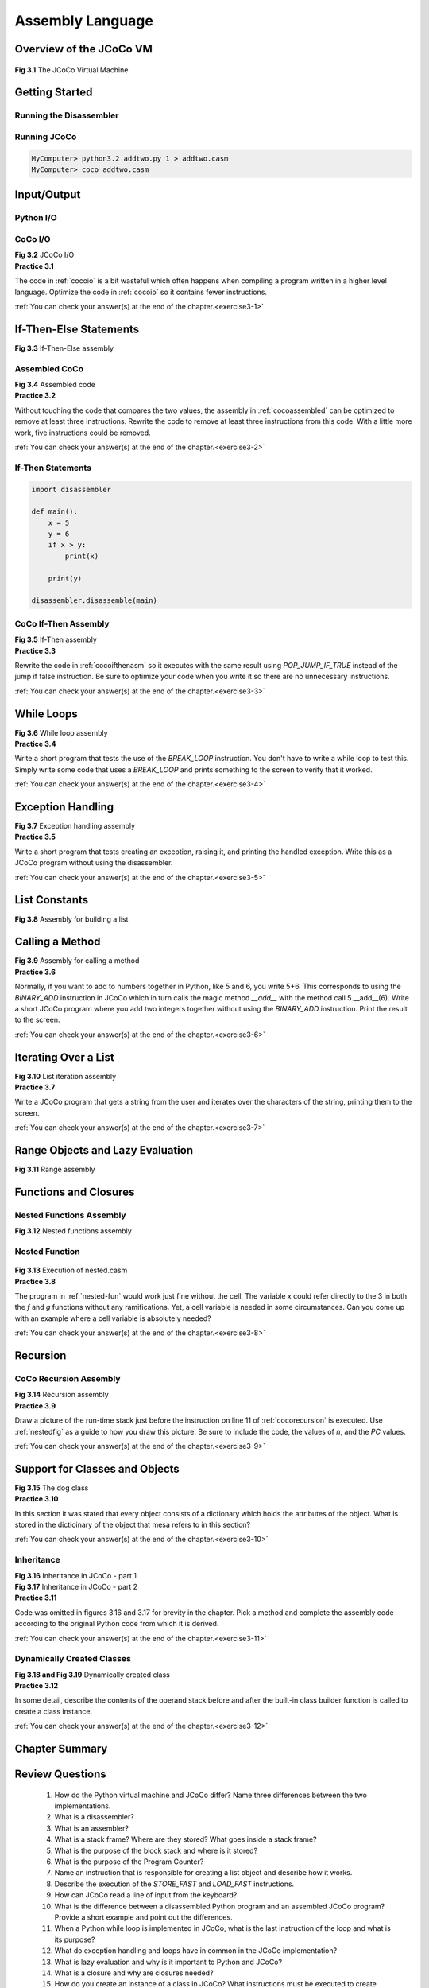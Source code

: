 .. _assemblychap:

=========================================
Assembly Language
=========================================

-------------------------------------
Overview of the JCoCo VM
-------------------------------------

.. container:: figboxcenter

   .. _cocofig:

   .. figure:: coco.png

  **Fig 3.1** The JCoCo Virtual Machine


-----------------------------------
Getting Started
-----------------------------------

.. _runningdis:

Running the Disassembler
===========================

  .. code-block:: python
      :linenos:

      from disassembler import *
      import sys

      def main():
          x=5
          y=6
          z=x+y
          print(z)

      if len(sys.argv) == 1:
        main()
      else:
        disassemble(main)

.. code-block:: text
    :linenos:

    MyComputer> python3.2 addtwo.py 1
    Function: main/0
    Constants: None, 5, 6
    Locals: x, y, z
    Globals: print
    BEGIN
              LOAD_CONST                     1
              STORE_FAST                     0
              LOAD_CONST                     2
              STORE_FAST                     1
              LOAD_FAST                      0
              LOAD_FAST                      1
              BINARY_ADD
              STORE_FAST                     2
              LOAD_GLOBAL                    0
              LOAD_FAST                      2
              CALL_FUNCTION                  1
              POP_TOP
              LOAD_CONST                     0
              RETURN_VALUE
    END
    MyComputer> python3.2 addtwo.py 1 > addtwo.casm

.. _runningcoco:

Running JCoCo
=========================

.. code-block:: text
    :linenos:

    MyComputer> coco -v addtwo.casm
    Function: main/0
    Constants: None, 5, 6
    Locals: x, y, z
    Globals: print
    BEGIN
              LOAD_CONST                     1
              STORE_FAST                     0
              LOAD_CONST                     2
              STORE_FAST                     1
              LOAD_FAST                      0
              LOAD_FAST                      1
              BINARY_ADD
              STORE_FAST                     2
              LOAD_GLOBAL                    0
              LOAD_FAST                      2
              CALL_FUNCTION                  1
              POP_TOP
              LOAD_CONST                     0
              RETURN_VALUE
    END

    11
    MyComputer> coco addtwo.casm
    11
    MyComputer>



.. code-block:: text

    MyComputer> python3.2 addtwo.py 1 > addtwo.casm
    MyComputer> coco addtwo.casm

----------------
Input/Output
----------------

.. _pythonio:

Python I/O
===========


.. code-block:: python
    :linenos:

    import disassembler

    def main():
        name = input("Enter your name: ")
        age = int(input("Enter your age: "))
        print(name + ", a year from now you will be", age+1, "years old.")

    #main()
    disassembler.disassemble(main)


.. _cocoio:

CoCo I/O
==============



.. container:: figboxcenter

  .. code-block:: text
      :linenos:

      Function: main/0
      Constants: None,
        "Enter your name: ", "Enter your age: ",
        ", a year from now you will be",
        1, "years old."
      Locals: name, age
      Globals: input, int, print
      BEGIN
                LOAD_GLOBAL                    0
                LOAD_CONST                     1
                CALL_FUNCTION                  1
                STORE_FAST                     0
                LOAD_GLOBAL                    1
                LOAD_GLOBAL                    0
                LOAD_CONST                     2
                CALL_FUNCTION                  1
                CALL_FUNCTION                  1
                STORE_FAST                     1
                LOAD_GLOBAL                    2
                LOAD_FAST                      0
                LOAD_CONST                     3
                BINARY_ADD
                LOAD_FAST                      1
                LOAD_CONST                     4
                BINARY_ADD
                LOAD_CONST                     5
                CALL_FUNCTION                  3
                POP_TOP
                LOAD_CONST                     0
                RETURN_VALUE
      END

  **Fig 3.2** JCoCo I/O




.. container:: exercise

  **Practice 3.1**

  The code in :ref:`cocoio` is a bit wasteful which often happens when compiling a program written in a higher level language. Optimize the code in :ref:`cocoio` so it contains fewer instructions.

  :ref:`You can check your answer(s) at the end of the chapter.<exercise3-1>`

.. _ifthenelsecode:

------------------------
If-Then-Else Statements
------------------------

.. code-block:: python
    :linenos:

    import disassembler

    def main():
        x = 5
        y = 6
        if x > y:
            z = x
        else:
            z = y

        print(z)

    disassembler.disassemble(main)


.. container:: figboxcenter


  .. code-block:: text
      :linenos:

      Function: main/0
      Constants: None, 5, 6
      Locals: x, y, z
      Globals: print
      BEGIN
                LOAD_CONST                     1
                STORE_FAST                     0
                LOAD_CONST                     2
                STORE_FAST                     1
                LOAD_FAST                      0
                LOAD_FAST                      1
                COMPARE_OP                     4
                POP_JUMP_IF_FALSE        label00
                LOAD_FAST                      0
                STORE_FAST                     2
                JUMP_FORWARD             label01
      label00:  LOAD_FAST                      1
                STORE_FAST                     2
      label01:  LOAD_GLOBAL                    0
                LOAD_FAST                      2
                CALL_FUNCTION                  1
                POP_TOP
                LOAD_CONST                     0
                RETURN_VALUE
      END

  **Fig 3.3** If-Then-Else assembly

.. code-block:: text
    :linenos:

      onelabel:  LOAD_FAST                     1
                 STORE_FAST                    2
      twolabel:
    threelabel: LOAD_GLOBAL                    0

.. _cocoassembled:

Assembled CoCo
================

.. container:: figboxcenter

  .. code-block:: text
      :linenos:

      Function: main/0
      Constants: None, 5, 6
      Locals: x, y, z
      Globals: print
      BEGIN
                LOAD_CONST                     1
                STORE_FAST                     0
                LOAD_CONST                     2
                STORE_FAST                     1
                LOAD_FAST                      0
                LOAD_FAST                      1
                COMPARE_OP                     4
                POP_JUMP_IF_FALSE             11
                LOAD_FAST                      0
                STORE_FAST                     2
                JUMP_FORWARD                  13
                LOAD_FAST                      1
                STORE_FAST                     2
                LOAD_GLOBAL                    0
                LOAD_FAST                      2
                CALL_FUNCTION                  1
                POP_TOP
                LOAD_CONST                     0
                RETURN_VALUE
      END

  **Fig 3.4** Assembled code


.. container:: exercise

  **Practice 3.2**

  Without touching the code that compares the two values, the assembly in :ref:`cocoassembled` can be optimized to remove at least three instructions. Rewrite the code to remove at least three instructions from this code. With a little more work, five instructions could be removed.

  :ref:`You can check your answer(s) at the end of the chapter.<exercise3-2>`

If-Then Statements
====================


.. code-block:: python

    import disassembler

    def main():
        x = 5
        y = 6
        if x > y:
            print(x)

        print(y)

    disassembler.disassemble(main)

.. _cocoifthenasm:

CoCo If-Then Assembly
======================

.. container:: figboxcenter

    .. code-block:: text
        :linenos:

        Function: main/0
        Constants: None, 5, 6
        Locals: x, y
        Globals: print
        BEGIN
                  LOAD_CONST                     1
                  STORE_FAST                     0
                  LOAD_CONST                     2
                  STORE_FAST                     1
                  LOAD_FAST                      0
                  LOAD_FAST                      1
                  COMPARE_OP                     4
                  POP_JUMP_IF_FALSE        label00
                  LOAD_GLOBAL                    0
                  LOAD_FAST                      0
                  CALL_FUNCTION                  1
                  POP_TOP
                  JUMP_FORWARD             label00
        label00:  LOAD_GLOBAL                    0
                  LOAD_FAST                      1
                  CALL_FUNCTION                  1
                  POP_TOP
                  LOAD_CONST                     0
                  RETURN_VALUE
        END

    **Fig 3.5** If-Then assembly



.. container:: exercise

  **Practice 3.3**

  Rewrite the code in :ref:`cocoifthenasm` so it executes with the same result using *POP_JUMP_IF_TRUE* instead of the jump if false instruction. Be sure to optimize your code when you write it so there are no unnecessary instructions.

  :ref:`You can check your answer(s) at the end of the chapter.<exercise3-3>`


.. _whileloops:

--------------
While Loops
--------------

.. code-block:: python
    :linenos:

    import disassembler

    def main():
        f = 8
        i = 1
        j = 1
        n = 1
        while n < f:
            n = n + 1
            tmp = j
            j = j + i
            i = tmp

        print("Fibonacci("+str(n)+") is",i)

    disassembler.disassemble(main)


.. container:: figboxcenter

    .. code-block:: text
        :linenos:

        Function: main/0
        Constants: None, 8, 1, "Fibonacci(", ") is"
        Locals: f, i, j, n, tmp
        Globals: print, str
        BEGIN
                  LOAD_CONST                     1
                  STORE_FAST                     0
                  LOAD_CONST                     2
                  STORE_FAST                     1
                  LOAD_CONST                     2
                  STORE_FAST                     2
                  LOAD_CONST                     2
                  STORE_FAST                     3
                  SETUP_LOOP               label02
        label00:  LOAD_FAST                      3
                  LOAD_FAST                      0
                  COMPARE_OP                     0
                  POP_JUMP_IF_FALSE        label01
                  LOAD_FAST                      3
                  LOAD_CONST                     2
                  BINARY_ADD
                  STORE_FAST                     3
                  LOAD_FAST                      2
                  STORE_FAST                     4
                  LOAD_FAST                      2
                  LOAD_FAST                      1
                  BINARY_ADD
                  STORE_FAST                     2
                  LOAD_FAST                      4
                  STORE_FAST                     1
                  JUMP_ABSOLUTE            label00
        label01:  POP_BLOCK
        label02:  LOAD_GLOBAL                    0
                  LOAD_CONST                     3
                  LOAD_GLOBAL                    1
                  LOAD_FAST                      3
                  CALL_FUNCTION                  1
                  BINARY_ADD
                  LOAD_CONST                     4
                  BINARY_ADD
                  LOAD_FAST                      1
                  CALL_FUNCTION                  2
                  POP_TOP
                  LOAD_CONST                     0
                  RETURN_VALUE
        END

    **Fig 3.6** While loop assembly


.. container:: exercise

  **Practice 3.4**

  Write a short program that tests the use of the *BREAK_LOOP* instruction. You don't have to write a while loop to test this. Simply write some code that uses a *BREAK_LOOP* and prints something to the screen to verify that it worked.

  :ref:`You can check your answer(s) at the end of the chapter.<exercise3-4>`

-------------------
Exception Handling
-------------------

.. code-block:: python
    :linenos:

    import disassembler

    def main():
        try:
            x = float(input("Enter a number: "))
            y = float(input("Enter a number: "))
            z = x / y
            print(x,"/",y,"=",z)
        except Exception as ex:
            print(ex)

    disassembler.disassemble(main)


.. container:: figboxcenter

    .. code-block:: text
        :linenos:

        Function: main/0
        Constants: None,
            "Enter a number: ", "/", "="
        Locals: x, y, z, ex
        Globals: float, input, print, Exception
        BEGIN
                  SETUP_EXCEPT             label00
                  LOAD_GLOBAL                    0
                  LOAD_GLOBAL                    1
                  LOAD_CONST                     1
                  CALL_FUNCTION                  1
                  CALL_FUNCTION                  1
                  STORE_FAST                     0
                  LOAD_GLOBAL                    0
                  LOAD_GLOBAL                    1
                  LOAD_CONST                     1
                  CALL_FUNCTION                  1
                  CALL_FUNCTION                  1
                  STORE_FAST                     1
                  LOAD_FAST                      0
                  LOAD_FAST                      1
                  BINARY_TRUE_DIVIDE
                  STORE_FAST                     2
                  LOAD_GLOBAL                    2
                  LOAD_FAST                      0
                  LOAD_CONST                     2
                  LOAD_FAST                      1
                  LOAD_CONST                     3
                  LOAD_FAST                      2
                  CALL_FUNCTION                  5
                  POP_TOP
                  POP_BLOCK
                  JUMP_FORWARD             label03
        label00:  DUP_TOP
                  LOAD_GLOBAL                    3
                  COMPARE_OP                    10
                  POP_JUMP_IF_FALSE        label02
                  POP_TOP
                  STORE_FAST                     3
                  POP_TOP
                  SETUP_FINALLY            label01
                  LOAD_GLOBAL                    2
                  LOAD_FAST                      3
                  CALL_FUNCTION                  1
                  POP_TOP
                  POP_BLOCK
                  POP_EXCEPT
                  LOAD_CONST                     0
        label01:  LOAD_CONST                     0
                  STORE_FAST                     3
                  DELETE_FAST                    3
                  END_FINALLY
                  JUMP_FORWARD             label03
        label02:  END_FINALLY
        label03:  LOAD_CONST                     0
                  RETURN_VALUE
        END

    **Fig 3.7** Exception handling assembly



.. container:: exercise

  **Practice 3.5**

  Write a short program that tests creating an exception, raising it, and printing the handled exception. Write this as a JCoCo program without using the disassembler.

  :ref:`You can check your answer(s) at the end of the chapter.<exercise3-5>`

-------------------
List Constants
-------------------

.. code-block:: python
    :linenos:

    import disassembler

    def main():
        lst = ["hello","world"]
        print(lst)

    disassembler.disassemble(main)

.. container:: figboxcenter

    .. code-block:: text
        :linenos:

        Function: main/0
        Constants: None, "hello", "world"
        Locals: lst
        Globals: print
        BEGIN
                  LOAD_CONST                     1
                  LOAD_CONST                     2
                  BUILD_LIST                     2
                  STORE_FAST                     0
                  LOAD_GLOBAL                    0
                  LOAD_FAST                      0
                  CALL_FUNCTION                  1
                  POP_TOP
                  LOAD_CONST                     0
                  RETURN_VALUE
        END

    **Fig 3.8** Assembly for building a list


.. _methodcall:

---------------------
Calling a Method
---------------------

.. code-block:: python
    :linenos:

    import disassembler

    def main():
        s = input("Enter a list of integers:")
        lst = s.split()

        print(lst)

    disassembler.disassemble(main)


.. container:: figboxcenter

    .. code-block:: text
        :linenos:

        Function: main/0
        Constants: None, "Enter a list of integers:"
        Locals: s, lst
        Globals: input, split, print
        BEGIN
                  LOAD_GLOBAL                    0
                  LOAD_CONST                     1
                  CALL_FUNCTION                  1
                  STORE_FAST                     0
                  LOAD_FAST                      0
                  LOAD_ATTR                      1
                  CALL_FUNCTION                  0
                  STORE_FAST                     1
                  LOAD_GLOBAL                    2
                  LOAD_FAST                      1
                  CALL_FUNCTION                  1
                  POP_TOP
                  LOAD_CONST                     0
                  RETURN_VALUE
        END

    **Fig 3.9** Assembly for calling a method


.. container:: exercise

  **Practice 3.6**

  Normally, if you want to add to numbers together in Python, like 5 and 6, you write 5+6. This corresponds to using the *BINARY_ADD* instruction in JCoCo which in turn calls the magic method *__add__* with the method call 5.__add__(6). Write a short JCoCo program where you add two integers together without using the *BINARY_ADD* instruction. Print the result to the screen.

  :ref:`You can check your answer(s) at the end of the chapter.<exercise3-6>`


-----------------------
Iterating Over a List
-----------------------

.. code-block:: python
    :linenos:

    from disassembler import *

    def main():
        x = input("Enter a list: ")
        lst = x.split()

        for b in lst:
            print(b)

    disassemble(main)

.. container:: figboxcenter

    .. code-block:: text
        :linenos:

        Function: main/0
        Constants: None, "Enter a list: "
        Locals: x, lst, b
        Globals: input, split, print
        BEGIN
                  LOAD_GLOBAL                    0
                  LOAD_CONST                     1
                  CALL_FUNCTION                  1
                  STORE_FAST                     0
                  LOAD_FAST                      0
                  LOAD_ATTR                      1
                  CALL_FUNCTION                  0
                  STORE_FAST                     1
                  SETUP_LOOP               label02
                  LOAD_FAST                      1
                  GET_ITER
        label00:  FOR_ITER                 label01
                  STORE_FAST                     2
                  LOAD_GLOBAL                    2
                  LOAD_FAST                      2
                  CALL_FUNCTION                  1
                  POP_TOP
                  JUMP_ABSOLUTE            label00
        label01:  POP_BLOCK
        label02:  LOAD_CONST                     0
                  RETURN_VALUE
        END

    **Fig 3.10** List iteration assembly


.. container:: exercise

  **Practice 3.7**

  Write a JCoCo program that gets a string from the user and iterates over the characters of the string, printing them to the screen.

  :ref:`You can check your answer(s) at the end of the chapter.<exercise3-7>`

.. _lazyeval:

----------------------------------
Range Objects and Lazy Evaluation
----------------------------------

.. code-block:: python
    :linenos:

    from disassembler import *

    def main():
        x = input("Enter a list: ")
        lst = x.split()

        for i in range(len(lst)-1,-1,-1):
            print(lst[i])

    disassemble(main)

.. container:: figboxcenter

    .. code-block:: text
        :linenos:

        Function: main/0
        Constants: None, "Enter a list: ", 1, -1, -1
        Locals: x, lst, i
        Globals: input, split, range, len, print
        BEGIN
                  LOAD_GLOBAL                    0
                  LOAD_CONST                     1
                  CALL_FUNCTION                  1
                  STORE_FAST                     0
                  LOAD_FAST                      0
                  LOAD_ATTR                      1
                  CALL_FUNCTION                  0
                  STORE_FAST                     1
                  SETUP_LOOP               label02
                  LOAD_GLOBAL                    2
                  LOAD_GLOBAL                    3
                  LOAD_FAST                      1
                  CALL_FUNCTION                  1
                  LOAD_CONST                     2
                  BINARY_SUBTRACT
                  LOAD_CONST                     3
                  LOAD_CONST                     4
                  CALL_FUNCTION                  3
                  GET_ITER
        label00:  FOR_ITER                 label01
                  STORE_FAST                     2
                  LOAD_GLOBAL                    4
                  LOAD_FAST                      1
                  LOAD_FAST                      2
                  BINARY_SUBSCR
                  CALL_FUNCTION                  1
                  POP_TOP
                  JUMP_ABSOLUTE            label00
        label01:  POP_BLOCK
        label02:  LOAD_CONST                     0
                  RETURN_VALUE
        END

    **Fig 3.11** Range assembly


.. _closures:

----------------------------------
Functions and Closures
----------------------------------

.. code-block:: python
  :linenos:

  def main():
    x = 10
    def f(x):
      def g():
        return x
      return g
    print(f(3)())
  #main()
  disassembler.disassemble(main)

.. _nested-fun:

Nested Functions Assembly
===========================
.. container:: figboxcenter

    .. code-block:: text
        :linenos:

        Function: main/0
            Function: f/1
                Function: g/0
                Constants: None
                FreeVars: x
                BEGIN
                          LOAD_DEREF    0
                          RETURN_VALUE
                END
            Constants: None, code(g)
            Locals: x, g
            CellVars: x
            BEGIN
                      LOAD_CLOSURE      0
                      BUILD_TUPLE       1
                      LOAD_CONST        1
                      MAKE_CLOSURE      0
                      STORE_FAST        1
                      LOAD_FAST         1
                      RETURN_VALUE
            END
        Constants: None, 10, code(f), 3
        Locals: x, f
        Globals: print
        BEGIN
                  LOAD_CONST            1
                  STORE_FAST            0
                  LOAD_CONST            2
                  MAKE_FUNCTION         0
                  STORE_FAST            1
                  LOAD_GLOBAL           0
                  LOAD_FAST             1
                  LOAD_CONST            3
                  CALL_FUNCTION         1
                  CALL_FUNCTION         0
                  CALL_FUNCTION         1
                  POP_TOP
                  LOAD_CONST            0
                  RETURN_VALUE
        END

    **Fig 3.12** Nested functions assembly


.. _nestedfig:

Nested Function
=================

.. container:: figboxcenter

   .. figure:: nested.png

  **Fig 3.13** Execution of nested.casm



.. container:: exercise

  **Practice 3.8**

  The program in :ref:`nested-fun` would work just fine without the cell. The variable *x* could refer directly to the 3 in both the *f* and *g* functions without any ramifications. Yet, a cell variable is needed in some circumstances. Can you come up with an example where a cell variable is absolutely needed?

  :ref:`You can check your answer(s) at the end of the chapter.<exercise3-8>`

.. _recursion:

-----------
Recursion
-----------

.. code-block:: python
    :linenos:

    import disassembler

    def factorial(n):
        if n==0:
            return 1

        return n*factorial(n-1)

    def main():
        print(factorial(5))

    disassembler.disassemble(factorial)
    disassembler.disassemble(main)


.. _cocorecursion:

CoCo Recursion Assembly
=========================

.. container:: figboxcenter

    .. code-block:: text
        :linenos:

        Function: factorial/1
        Constants: None, 0, 1
        Locals: n
        Globals: factorial
        BEGIN
                  LOAD_FAST                      0
                  LOAD_CONST                     1
                  COMPARE_OP                     2
                  POP_JUMP_IF_FALSE        label00
                  LOAD_CONST                     2
                  RETURN_VALUE
        label00:  LOAD_FAST                      0
                  LOAD_GLOBAL                    0
                  LOAD_FAST                      0
                  LOAD_CONST                     2
                  BINARY_SUBTRACT
                  CALL_FUNCTION                  1
                  BINARY_MULTIPLY
                  RETURN_VALUE
        END
        Function: main/0
        Constants: None, 5
        Globals: print, factorial
        BEGIN
                  LOAD_GLOBAL                    0
                  LOAD_GLOBAL                    1
                  LOAD_CONST                     1
                  CALL_FUNCTION                  1
                  CALL_FUNCTION                  1
                  POP_TOP
                  LOAD_CONST                     0
                  RETURN_VALUE
        END

    **Fig 3.14** Recursion assembly


.. container:: exercise

  **Practice 3.9**

  Draw a picture of the run-time stack just before the instruction on line 11 of :ref:`cocorecursion` is executed. Use :ref:`nestedfig` as a guide to how you draw this picture. Be sure to include the code, the values of *n*, and the *PC* values.

  :ref:`You can check your answer(s) at the end of the chapter.<exercise3-9>`


.. _classesasm:

---------------------------------
Support for Classes and Objects
---------------------------------

.. code-block:: python
    :linenos:

    import disassembler
    class Dog:
      def __init__(self):
        self.food = 0
      def eat(self):
        self.food = self.food + 1
      def speak(self):
        if self.food > 2:
          print("I am happy!")
        else:
          print("I am hungry!!!")
        self.food=self.food - 1
    def main():
      mesa  = Dog()
      mesa.eat()
      mesa.speak()
      mesa.eat()
      mesa.eat()
      mesa.speak()
    disassembler.disassemble(Dog)
    disassembler.disassemble(main)



.. container:: figboxcenter

    .. code-block:: text
        :linenos:

        Class: Dog
        BEGIN
           Function: eat/1
           Constants: None, 1
           Locals: self
           Globals: food
           BEGIN
                     LOAD_FAST     0
                     LOAD_ATTR     0
                     LOAD_CONST    1
                     BINARY_ADD
                     LOAD_FAST     0
                     STORE_ATTR    0
                     LOAD_CONST    0
                     RETURN_VALUE
           END
           Function: __init__/1
           Constants: None, 0
           Locals: self
           Globals: food
           BEGIN
                     LOAD_CONST  1
                     LOAD_FAST   0
                     STORE_ATTR  0
                     LOAD_CONST  0
                     RETURN_VALUE
           END
           # speak function omitted
        END
        Function: main/0
        Constants: None
        Locals: mesa
        Globals: Dog, eat, speak
        BEGIN
                  LOAD_GLOBAL   0
                  CALL_FUNCTION 0
                  STORE_FAST    0
                  LOAD_FAST     0
                  LOAD_ATTR     1
                  CALL_FUNCTION 0
                  POP_TOP
                  ...
                  RETURN_VALUE
        END

    **Fig 3.15** The dog class


.. container:: exercise

  **Practice 3.10**

  In this section it was stated that every object consists of a dictionary which holds the attributes of the object. What is stored in the dictioinary of the object that mesa refers to in this section?

  :ref:`You can check your answer(s) at the end of the chapter.<exercise3-10>`


Inheritance
======================

.. code-block:: python
    :linenos:

    import disassembler
    class Dog:
      def __init__(self):
        self.food = 0
      def eat(self):
        self.food = self.food + 1
      def speak(self):
        if self.food > 2:
          print("I am happy!")
        else:
          print("I am hungry!!!")
        self.food=self.food - 1
    def main():
      mesa  = Dog()
      mesa.eat()
      mesa.speak()
      mesa.eat()
      mesa.eat()
      mesa.speak()
    disassembler.disassemble(Dog)
    disassembler.disassemble(main)

.. container:: figboxcenter

  .. code-block:: text
      :linenos:

      Class: Animal
      BEGIN
          Function: __init__/2
          Constants: None, 0
          Locals: self, name
          Globals: name, food
          BEGIN
                    LOAD_FAST   1
                    LOAD_FAST   0
                    STORE_ATTR  0
                    LOAD_CONST  1
                    LOAD_FAST   0
                    STORE_ATTR  1
                    LOAD_CONST  0
                    RETURN_VALUE
          END
          Function: eat/1
          Constants: None, 1
          Locals: self
          Globals: food
          BEGIN
                    LOAD_FAST  0
                    ...
                    RETURN_VALUE
          END
          Function: speak/1
          Constants: None, "is an animal"
          Locals: self
          Globals: print, name
          BEGIN
                    LOAD_GLOBAL  0
                    ...
                    RETURN_VALUE
          END
      END

  **Fig 3.16** Inheritance in JCoCo - part 1

.. container:: figboxcenter

  .. code-block:: text
      :linenos:

      Class: Dog(Animal)
      BEGIN
          Function: __init__/2
          Constants: None
          Locals: self, name
          FreeVars: __class__
          Globals: super, __init__
          BEGIN
                    LOAD_GLOBAL                    0
                    CALL_FUNCTION                  0
                    LOAD_ATTR                      1
                    LOAD_FAST                      1
                    CALL_FUNCTION                  1
                    POP_TOP
                    LOAD_CONST                     0
                    RETURN_VALUE
          END
          Function: speak/1
          Constants: None, "says woof!"
          Locals: self
          Globals: print, name
          BEGIN
                    LOAD_GLOBAL                    0
                    ...
                    RETURN_VALUE
          END
      END
      Function: main/0
      Constants: None, "Mesa"
      Locals: mesa
      Globals: Dog, eat, speak
      BEGIN
                LOAD_GLOBAL                    0
                LOAD_CONST                     1
                CALL_FUNCTION                  1
                STORE_FAST                     0
                ...
                RETURN_VALUE
      END


  **Fig 3.17** Inheritance in JCoCo - part 2


.. container:: exercise

  **Practice 3.11**

  Code was omitted in figures 3.16 and 3.17 for brevity in the chapter. Pick a method and complete the assembly code according to the original Python code from which it is derived.

  :ref:`You can check your answer(s) at the end of the chapter.<exercise3-11>`


Dynamically Created Classes
===============================

.. code-block:: python
    :linenos:

    import disassembler

    def main():

      class Dog:
        dogNumber = 0

        def __init__(self,name):
          self.name = name
          self.id = Dog.dogNumber
          Dog.dogNumber += 1

        def speak(self):
          print("Dog number: ", self.id)

      x = Dog("Mesa")
      y = Dog("Sequoia")

      x.speak()
      y.speak()

    disassembler.disassemble(main)

.. container:: figboxcenter


  .. code-block:: text
      :linenos:

      Function: main/0
          Function: Dog/1
              Function: __init__/2
              Constants: None, 1
              Locals: self, name
              FreeVars: Dog
              Globals: name, dogNumber, id
              BEGIN
                        LOAD_FAST                      1
                        LOAD_FAST                      0
                        STORE_ATTR                     0
                        LOAD_DEREF                     0
                        LOAD_ATTR                      1
                        LOAD_FAST                      0
                        STORE_ATTR                     2
                        ...
                        RETURN_VALUE
              END
              Function: speak/1
              Constants: None, "Dog number: "
              Locals: self
              Globals: print, id
              BEGIN
                        LOAD_GLOBAL                    0
                        ...
                        RETURN_VALUE
              END
          Constants: 0, code(__init__), code(speak), None
          Locals: __locals__
          FreeVars: Dog
          Globals: __name__, __module__, dogNumber, __init__, speak
          BEGIN
                    LOAD_FAST                      0
                    STORE_LOCALS
                    LOAD_NAME                      0
                    STORE_NAME                     1
                    LOAD_CONST                     0
                    STORE_NAME                     2
                    LOAD_CLOSURE                   0
                    BUILD_TUPLE                    1
                    LOAD_CONST                     1
                    MAKE_CLOSURE                   0
                    STORE_NAME                     3
                    LOAD_CONST                     2
                    MAKE_FUNCTION                  0
                    STORE_NAME                     4
                    LOAD_CONST                     3
                    RETURN_VALUE
          END

        Constants: None, code(Dog), "Dog", "Mesa", "Sequoia"
        Locals: x, y
        CellVars: Dog
        Globals: speak
        BEGIN
                  LOAD_BUILD_CLASS
                  LOAD_CLOSURE                   0
                  BUILD_TUPLE                    1
                  LOAD_CONST                     1
                  MAKE_CLOSURE                   0
                  LOAD_CONST                     2
                  CALL_FUNCTION                  2
                  STORE_DEREF                    0
                  LOAD_DEREF                     0
                  LOAD_CONST                     3
                  CALL_FUNCTION                  1
                  STORE_FAST                     0
                  ...
                  RETURN_VALUE
        END

  **Fig 3.18 and Fig 3.19** Dynamically created class


.. container:: exercise

  **Practice 3.12**

  In some detail, describe the contents of the operand stack before and after the built-in class builder function is called to create a class instance.

  :ref:`You can check your answer(s) at the end of the chapter.<exercise3-12>`

---------------------
Chapter Summary
---------------------


----------------
Review Questions
----------------

    #. How do the Python virtual machine and JCoCo differ? Name three differences between the two implementations.
    #. What is a disassembler?
    #. What is an assembler?
    #. What is a stack frame? Where are they stored? What goes inside a stack frame?
    #. What is the purpose of the block stack and where is it stored?
    #. What is the purpose of the Program Counter?
    #. Name an instruction that is responsible for creating a list object and describe how it works.
    #. Describe the execution of the *STORE_FAST* and *LOAD_FAST* instructions.
    #. How can JCoCo read a line of input from the keyboard?
    #. What is the difference between a disassembled Python program and an assembled JCoCo program? Provide a short example and point out the differences.
    #. When a Python while loop is implemented in JCoCo, what is the last instruction of the loop and what is its purpose?
    #. What do exception handling and loops have in common in the JCoCo implementation?
    #. What is lazy evaluation and why is it important to Python and JCoCo?
    #. What is a closure and why are closures needed?
    #. How do you create an instance of a class in JCoCo? What instructions must be executed to create objects?
    #. Write a class, using JCoCo, and create some instances of the class.

-----------
Exercises
-----------

    #. Consulting the JCoCo assembly language program in :ref:`the solution to exercise 3.2<exercise3-2>`, provide the contents of the operand stack after each instruction is executed.
    #. Write a JCoCo program which reads an integer from the user and then creates a list of all the even numbers from 0 up to and including that integer. The program should conclude printing the list to the screen. Test your program with JCoCo to be sure it works.
    #. With as few instructions as possible add some exception handling to the previous exercise to print "You didn't enter an integer!" if the user fails to enter an integer in their program.
    #. In as few instructions as possible write a JCoCo program that computes the sum of the  rst n integers where the non-negative n is read from the user.
    #. Write a recursive JCoCo program that adds up the  rst n integers where n is read from the user. Re- member, there must be a base case that comes  rst in this function and the recursive case must be called on something smaller which is used in computing the solution to the whole problem.
    #. Write a Rational class that can be used to add and multiply fractions together. A Rational number has an integer numerator and denominator. The __add__ method is needed to add together Rationals. The __mul__ method is for multiplication. To get fractions in reduced format you may want to find the greatest common divisor of the numerator and the denominator when creating a Rational number. Write this code in Python first, then disassemble it to get started with this assignment.

       You may wish to write the greatest common divisor function, gcd, as part of the class although no self parameter is needed for this function. The greatest common divisor of two integers, 𝑥 and 𝑦, can be defined recursively. If 𝑦 is zero then 𝑥 is the greatest common divisor. Otherwise, the greatest common divisor of 𝑥 and 𝑦 is equal to the greatest common divisor of 𝑦 and the remainder 𝑥 divided by 𝑦. Write a recursive function called gcd to determine the greatest common divisor of 𝑥 and 𝑦.

       Disassemble the program and then look for ways of shortening up the JCoCo assembly language program. Use the following main program in your code.

        .. code-block:: text
            :linenos:

            import disassembler
            def main ():
            x = Rational(1,2)
            y = Rational(2,3)
            print(x+y)
            print(x*y)
            disassembler.disassemble(Rational)
            disassembler.disassemble(main)

       From this code you should get the following output which matches the output you should get had this been a Python program. Remember to use Python 3.2 when disassembling your program. And, remember to turn in as short a program as possible while getting this output below from the main program given above.

        .. code-block:: text
            :linenos:

            7/6 1/3

------------------------------
Solutions to Practice Problems
------------------------------


These are solutions to the practice problems. You should only consult these answers after you have tried each of them for yourself first. Practice problems are meant to help reinforce the material you have just read so make use of them.


.. _exercise3-1:

Solution to Practice Problem 3.1
================================
The assembly code in :ref:`cocoio` blindly pops the *None* at the end and then pushes *None* again before returning from main. This can be eliminated resulting in two fewer instructions. This would also mean that *None* is not needed in the constants, but this was not eliminated below.

.. code-block:: text

        Function: main/0
        Constants: None,
            "Enter your name: ", "Enter your age: ",
            ", a year from now you will be",
            1, "years old."
        Locals: name, age
        Globals: input, int, print
        BEGIN
                  LOAD_GLOBAL                    0
                  LOAD_CONST                     1
                  CALL_FUNCTION                  1
                  STORE_FAST                     0
                  LOAD_GLOBAL                    1
                  LOAD_GLOBAL                    0
                  LOAD_CONST                     2
                  CALL_FUNCTION                  1
                  CALL_FUNCTION                  1
                  STORE_FAST                     1
                  LOAD_GLOBAL                    2
                  LOAD_FAST                      0
                  LOAD_CONST                     3
                  BINARY_ADD
                  LOAD_FAST                      1
                  LOAD_CONST                     4
                  BINARY_ADD
                  LOAD_CONST                     5
                  CALL_FUNCTION                  3
                  RETURN_VALUE
        END

.. _exercise3-2:

Solution to Practice Problem 3.2
================================
As in practice 3.1 the *POP_TOP* and *LOAD_CONST* from the end can be eliminated. In the if-then-else code both the *then* part and the *else* part execute exactly the same *STORE_FAST* instruction. That can be moved after the if-then-else code and written just once, resulting in one less instruction and three less overall. Furthermore, if we move the *LOAD_GLOBAL* for the call to *print* before the if-then-else statement, we can avoid storing the maximum value in *z* at all and just leave the result on the top of the operand stack: either *x* or *y*. By leaving the bigger of *x* or *y* on the top of the stack, the call to *print* will print the correct value. This eliminates five instructions from the original code.

.. code-block:: text

    Function: main/0
    Constants: None, 5, 6
    Locals: x, y
    Globals: print
    BEGIN
              LOAD_CONST                     1
              STORE_FAST                     0
              LOAD_CONST                     2
              STORE_FAST                     1
              LOAD_GLOBAL                    0
              LOAD_FAST                      0
              LOAD_FAST                      1
              COMPARE_OP                     4
              POP_JUMP_IF_FALSE        label00
              LOAD_FAST                      0
              JUMP_FORWARD             label01
    label00:  LOAD_FAST                      1
    label01:  CALL_FUNCTION                  1
              RETURN_VALUE
    END

It is worth noting that the code above is exactly the disassembled code from this Python program.

.. code-block:: python

    import disassembler

    def main():
        x = 5
        y = 6
        print(x if x > y else y)

    disassembler.disassemble(main)

When main is called, this code prints the result of a *conditional expression*. The if-then-else expression inside the print statement is different than an if-then-else statement. An if-then-else statement updates a variable or has some other side-effect. An if-then-else expression, or *conditional expression* as it is called in Python documentation, yields a value: either the *then* value or the *else* value. In the assembly language code we see that the yielded value is passed to the print function as its argument.

.. _exercise3-3:

Solution to Practice Problem 3.3
==================================

.. code-block:: text

        Function: main/0
        Constants: None, 5, 6
        Locals: x, y
        Globals: print
        BEGIN
                  LOAD_CONST                     1
                  STORE_FAST                     0
                  LOAD_CONST                     2
                  STORE_FAST                     1
                  LOAD_FAST                      0
                  LOAD_FAST                      1
                  COMPARE_OP                     1
                  POP_JUMP_IF_TRUE         label00
                  LOAD_GLOBAL                    0
                  LOAD_FAST                      0
                  CALL_FUNCTION                  1
                  POP_TOP
        label00:  LOAD_GLOBAL                    0
                  LOAD_FAST                      1
                  CALL_FUNCTION                  1
                  RETURN_VALUE
        END

.. _exercise3-4:

Solution to Practice Problem 3.4
==================================
The following code behaves differently if the *BREAK_LOOP* instruction is removed from the program.

.. code-block:: text

        Function: main/0
        Constants: None, 7, 6
        Locals: x, y
        Globals: print
        BEGIN
                  SETUP_LOOP               label01
                  LOAD_CONST                     1
                  STORE_FAST                     0
                  LOAD_CONST                     2
                  STORE_FAST                     1
                  LOAD_FAST                      0
                  LOAD_FAST                      1
                  COMPARE_OP                     1
                  POP_JUMP_IF_TRUE         label00
                  BREAK_LOOP
                  LOAD_GLOBAL                    0
                  LOAD_FAST                      0
                  CALL_FUNCTION                  1
                  POP_TOP
        label00:  POP_BLOCK
        label01:  LOAD_GLOBAL                    0
                  LOAD_FAST                      1
                  CALL_FUNCTION                  1
                  RETURN_VALUE
        END

.. _exercise3-5:

Solution to Practice Problem 3.5
==================================
This is the hello world program with exception handling used to raise and catch an exception. This solution does not include code for *finally* handling in case an exception happened while handling the exception. It also assumes the exception will match when thrown since JCoCo only supports one type of exception.

.. code-block:: text

    Function: main/0
    Constants: None, "Hello World!"
    Locals: ex
    Globals: Exception, print
    BEGIN
              SETUP_EXCEPT             label00
              LOAD_GLOBAL                    0
              LOAD_CONST                     1
              CALL_FUNCTION                  1
              RAISE_VARARGS                  1
              POP_BLOCK
              JUMP_FORWARD             label01
    label00:  LOAD_GLOBAL                    1
              ROT_TWO
              CALL_FUNCTION                  1
              POP_TOP
              POP_EXCEPT
    label01:  LOAD_CONST                     0
              RETURN_VALUE
    END


.. _exercise3-6:

Solution to Practice Problem 3.6
==================================
This program adds 5 and 6 together using the *__add__* magic method associated with integer objects. First 5 is loaded onto the operand stack. Then *LOAD_ATTR* is used to load the *__add__* of the 5 object onto the stack. This is the function. The argument to *__add__* is loaded next which is the 6. The 6 is loaded by the *LOAD_CONST* instruction. Then *__add__* is called with one argument. The 11 is left on the operand stack after the function call. It is stored in *x*, the *print* is loaded, *x* is loaded onto the operand stack, and *print* is called to print the value. Since *print* leaves *None* on the stack, that value is returned from the main function.

.. code-block:: text

    Function: main/0
    Constants: None, 5, 6
    Locals: x
    Globals: __add__, print
    BEGIN

              LOAD_CONST                     1
              LOAD_ATTR                      0
              LOAD_CONST                     2
              CALL_FUNCTION                  1
              STORE_FAST                     0
              LOAD_GLOBAL                    1
              LOAD_FAST                      0
              CALL_FUNCTION                  1
              RETURN_VALUE
    END

.. _exercise3-7:

Solution to Practice Problem 3.7
==================================

.. code-block:: text

    Function: main/0
    Constants: None, "Enter a string: "
    Locals: x, a
    Globals: input, print
    BEGIN
              LOAD_GLOBAL                    0
              LOAD_CONST                     1
              CALL_FUNCTION                  1
              STORE_FAST                     0
              SETUP_LOOP               label02
              LOAD_FAST                      0
              GET_ITER
    label00:  FOR_ITER                 label01
              STORE_FAST                     1
              LOAD_GLOBAL                    1
              LOAD_FAST                      1
              CALL_FUNCTION                  1
              POP_TOP
              JUMP_ABSOLUTE            label00
    label01:  POP_BLOCK
    label02:  LOAD_CONST                     0
              RETURN_VALUE
    END


.. _exercise3-8:

Solution to Practice Problem 3.8
==================================

A cell variable is needed if an inner function makes a modification to a variable that is located in the outer function. Consider the JCoCo program below. Without the cell the program below would print 10 to the screen and with the cell it prints 11. Why is that? Draw the run-time stack both ways to see what happens with and without the cell variable.

.. code-block:: text

    Function: f/1
        Function: g/1
        Constants: None, 1
        Locals: y
        FreeVars: x
        BEGIN
                  LOAD_DEREF                 0
                  LOAD_CONST                 1
                  BINARY_ADD
                  STORE_DEREF                0
                  LOAD_DEREF                 0
                  LOAD_FAST                  0
                  BINARY_ADD
                  RETURN_VALUE
        END
    Constants: None, code(g)
    Locals: x, g
    CellVars: x
    BEGIN
              LOAD_CLOSURE                   0
              BUILD_TUPLE                    1
              LOAD_CONST                     1
              MAKE_CLOSURE                   0
              STORE_FAST                     1
              LOAD_FAST                      1
              LOAD_DEREF                     0
              CALL_FUNCTION                  1
              LOAD_DEREF                     0
              BINARY_ADD
              RETURN_VALUE
    END
    Function: main/0
    Constants: None, 3
    Globals: print, f
    BEGIN
              LOAD_GLOBAL                    0
              LOAD_GLOBAL                    1
              LOAD_CONST                     1
              CALL_FUNCTION                  1
              CALL_FUNCTION                  1
              POP_TOP
              LOAD_CONST                     0
              RETURN_VALUE
    END

Interestingly, this program cannot be written in Python. The closest Python equivalent of this program is given below. However, it is not the equivalent of the program written above. In fact, the program below won't even execute. There is an error on the line *x = x + 1*. The problem is that as soon as Python sees *x =* in the function *g*, it decides there is another *x* that is a local variable in *g*. But, then *x = x + 1* results in an error because *x* in *g* has not yet been assigned a value.

.. code-block:: python

    def f(x):
        def g(y):
            x = x + 1
            return x + y

        return g(x) + x

    def main():
        print(f(3))

    main()


.. _exercise3-9:

Solution to Practice Problem 3.9
==================================
A couple things to notice in figure 3.20. The run-time stack contains one stack frame for every function call to factorial. Each of the stack frames, except the one for the *main* function, point at the *factorial* code. While there is only one copy of each function's code, there may be multiple stack frames executing the code. This happens when a function is recursive. There also multiple *n* values, one for each stack frame. Again this is expected in a recursive function.

.. container:: figbox


   .. figure:: factorial.png

  **Fig 3.20** Execution of fact.casm

.. _exercise3-10:

Solution to Practice Problem 3.10
==================================

Python is a very transparent language. It turns out there is function called dir that can be used to print the attributes of an object which are the keys of its dictionary.  The dictionary maps names (i.e. strings) to the attributes of the object. The following strings map to their indicated values.

  #. \_\_init\_\_ is mapped to the constructor code.
  #. eat is mapped to the eat method.
  #. speak is mapped to the speak method.
  #. food is mapped to an integer.
  #. This is all that is mapped by JCoCo. However, if you try this in Python you will discover that a number of other methods are mapped to default implementations of magic methods in Python including a hash method, comparison methods like equality (i.e. \_\_eq\_\_), a repr method, a str method, and a number of others.



.. _exercise3-11:

Solution to Practice Problem 3.11
==================================

.. code-block:: text
    :linenos:

    Class: Animal
    BEGIN
        Function: eat/1
        Constants: None, 1
        Locals: self
        Globals: food
        BEGIN
                  LOAD_FAST                      0
                  LOAD_ATTR                      0
                  LOAD_CONST                     1
                  BINARY_ADD
                  LOAD_FAST                      0
                  STORE_ATTR                     0
                  LOAD_CONST                     0
                  RETURN_VALUE
        END
        Function: __init__/2
        Constants: None, 0
        Locals: self, name
        Globals: name, food
        BEGIN
                  LOAD_FAST                      1
                  LOAD_FAST                      0
                  STORE_ATTR                     0
                  LOAD_CONST                     1
                  LOAD_FAST                      0
                  STORE_ATTR                     1
                  LOAD_CONST                     0
                  RETURN_VALUE
        END
        Function: speak/1
        Constants: None, "is an animal"
        Locals: self
        Globals: print, name
        BEGIN
                  LOAD_GLOBAL                    0
                  LOAD_FAST                      0
                  LOAD_ATTR                      1
                  LOAD_CONST                     1
                  CALL_FUNCTION                  2
                  POP_TOP
                  LOAD_CONST                     0
                  RETURN_VALUE
        END
    END
    Class: Dog(Animal)
    BEGIN
        Function: __init__/2
        Constants: None
        Locals: self, name
        FreeVars: __class__
        Globals: super, __init__
        BEGIN
                  LOAD_GLOBAL                    0
                  CALL_FUNCTION                  0
                  LOAD_ATTR                      1
                  LOAD_FAST                      1
                  CALL_FUNCTION                  1
                  POP_TOP
                  LOAD_CONST                     0
                  RETURN_VALUE
        END
        Function: speak/1
        Constants: None, "says woof!"
        Locals: self
        Globals: print, name
        BEGIN
                  LOAD_GLOBAL                    0
                  LOAD_FAST                      0
                  LOAD_ATTR                      1
                  LOAD_CONST                     1
                  CALL_FUNCTION                  2
                  POP_TOP
                  LOAD_CONST                     0
                  RETURN_VALUE
        END
    END
    Function: main/0
    Constants: None, "Mesa"
    Locals: mesa
    Globals: Dog, eat, speak
    BEGIN
              LOAD_GLOBAL                    0
              LOAD_CONST                     1
              CALL_FUNCTION                  1
              STORE_FAST                     0
              LOAD_FAST                      0
              LOAD_ATTR                      1
              CALL_FUNCTION                  0
              POP_TOP
              LOAD_FAST                      0
              LOAD_ATTR                      2
              CALL_FUNCTION                  0
              POP_TOP
              LOAD_CONST                     0
              RETURN_VALUE
    END

.. _exercise3-12:

Solution to Practice Problem 3.12
==================================

To get ready to execute the built-in class builder function the stack must contain the following in order from the top of the stack down: The name of the class is on the top of the operand stack. Below the name is the closure of the class initializing function and its environment. Below that is the built-in class builder function itself. The CALL\_FUNCTION instruction is executed with two arguments indicated to call the class builder.

Upon its return, the two arguments and the class builder function have been popped from the stack and the instance of the class is left on the operand stack. This class instance may then be stored as a reference from some known location, likely by a STORE\_FAST instruction.
